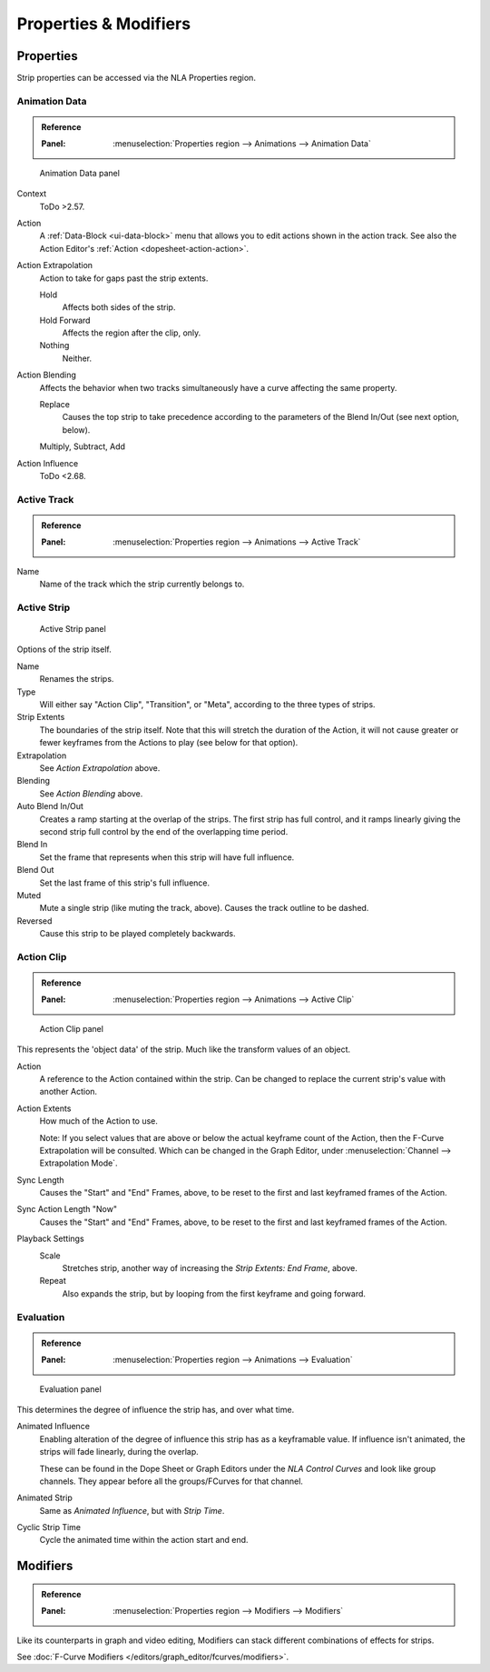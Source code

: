 
**********************
Properties & Modifiers
**********************

Properties
==========

Strip properties can be accessed via the NLA Properties region.


Animation Data
--------------

.. admonition:: Reference
   :class: refbox

   :Panel:     :menuselection:`Properties region --> Animations --> Animation Data`

.. figure:: /images/editors_nla_properties-modifiers_animation-data-panel.png

   Animation Data panel

Context
   ToDo >2.57.
Action
   A :ref:`Data-Block <ui-data-block>` menu that allows you to edit actions shown in the action track.
   See also the Action Editor's :ref:`Action <dopesheet-action-action>`.
Action Extrapolation
   Action to take for gaps past the strip extents.

   Hold
      Affects both sides of the strip.
   Hold Forward
      Affects the region after the clip, only.
   Nothing
      Neither.

Action Blending
   Affects the behavior when two tracks simultaneously have a curve affecting the same property.

   Replace
      Causes the top strip to take precedence according to the parameters
      of the Blend In/Out (see next option, below).

   Multiply, Subtract, Add
Action Influence
   ToDo <2.68.


Active Track
------------

.. admonition:: Reference
   :class: refbox

   :Panel:     :menuselection:`Properties region --> Animations --> Active Track`

Name
   Name of the track which the strip currently belongs to.


Active Strip
------------

.. figure:: /images/editors_nla_properties-modifiers_active-strip-panel.png

   Active Strip panel

Options of the strip itself.

Name
   Renames the strips.
Type
   Will either say "Action Clip", "Transition", or "Meta", according to the three types of strips.
Strip Extents
   The boundaries of the strip itself. Note that this will stretch the duration of the Action,
   it will not cause greater or fewer keyframes from the Actions to play (see below for that option).
Extrapolation
   See *Action Extrapolation* above.
Blending
   See *Action Blending* above.
Auto Blend In/Out
   Creates a ramp starting at the overlap of the strips. The first strip has full control,
   and it ramps linearly giving the second strip full control by the end of the overlapping time period.
Blend In
   Set the frame that represents when this strip will have full influence.
Blend Out
   Set the last frame of this strip's full influence.
Muted
   Mute a single strip (like muting the track, above). Causes the track outline to be dashed.
Reversed
   Cause this strip to be played completely backwards.


Action Clip
-----------

.. admonition:: Reference
   :class: refbox

   :Panel:     :menuselection:`Properties region --> Animations --> Active Clip`

.. figure:: /images/editors_nla_properties-modifiers_action-clip-panel.png

   Action Clip panel

This represents the 'object data' of the strip. Much like the transform values of an object.

Action
   A reference to the Action contained within the strip.
   Can be changed to replace the current strip's value with another Action.
Action Extents
   How much of the Action to use.

   Note: If you select values that are above or below the actual keyframe count of the Action,
   then the F-Curve Extrapolation will be consulted.
   Which can be changed in the Graph Editor, under :menuselection:`Channel --> Extrapolation Mode`.
Sync Length
   Causes the "Start" and "End" Frames, above, to be reset to the first and last keyframed frames of the Action.
Sync Action Length "Now"
   Causes the "Start" and "End" Frames, above, to be reset to the first and last keyframed frames of the Action.
Playback Settings
   Scale
      Stretches strip, another way of increasing the *Strip Extents: End Frame*, above.
   Repeat
      Also expands the strip, but by looping from the first keyframe and going forward.


Evaluation
----------

.. admonition:: Reference
   :class: refbox

   :Panel:     :menuselection:`Properties region --> Animations --> Evaluation`

.. figure:: /images/editors_nla_properties-modifiers_evaluation-panel.png

   Evaluation panel

This determines the degree of influence the strip has, and over what time.

Animated Influence
   Enabling alteration of the degree of influence this strip has as a keyframable value.
   If influence isn't animated, the strips will fade linearly, during the overlap.

   These can be found in the Dope Sheet or Graph Editors under the *NLA Control Curves* and
   look like group channels. They appear before all the groups/FCurves for that channel.
Animated Strip
   Same as *Animated Influence*, but with *Strip Time*.
Cyclic Strip Time
   Cycle the animated time within the action start and end.


Modifiers
=========

.. admonition:: Reference
   :class: refbox

   :Panel:     :menuselection:`Properties region --> Modifiers --> Modifiers`

Like its counterparts in graph and video editing,
Modifiers can stack different combinations of effects for strips.

See :doc:`F-Curve Modifiers </editors/graph_editor/fcurves/modifiers>`.
